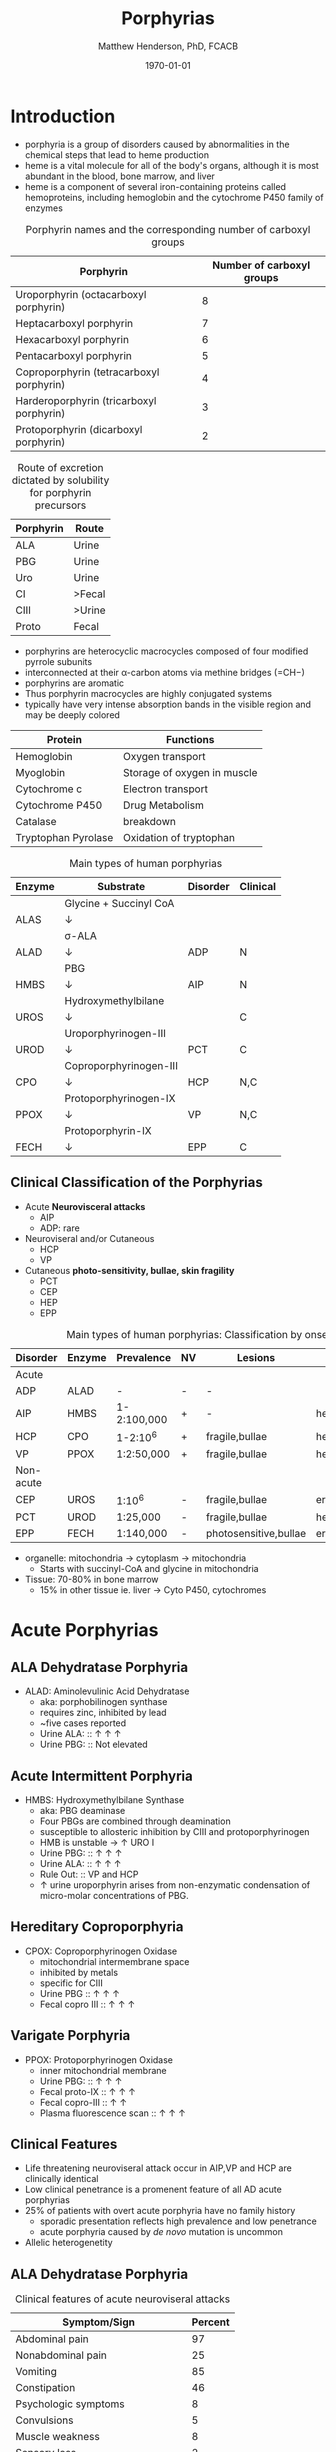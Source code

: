 #+TITLE: Porphyrias
#+AUTHOR: Matthew Henderson, PhD, FCACB
#+DATE: \today

* Introduction
- porphyria is a group of disorders caused by abnormalities in the
   chemical steps that lead to heme production
- heme is a vital molecule for all of the body's organs, although it is
   most abundant in the blood, bone marrow, and liver
- heme is a component of several iron-containing proteins called
   hemoproteins, including hemoglobin and the cytochrome P450 family of
   enzymes

#+BEGIN_EXPORT LaTeX
      \definesubmol{P}{-[::-60]-[::60](=[::60]O)-[::-60]OH}
      \definesubmol{M}{CH_3}
      \definesubmol{V}{=[::-60]CH_2}
      \chemname{\chemfig[]{?[a]=[::+72]*5(-N?[b]=(-=[::-72]*5(-N?[c]
          (-[::-33,1.5,,,draw=none]{\color{red}Fe}?[b]?[c]?[d]?[e])-(=-[::-36]*5(=N?[d]-(=-[::-72]*5(-N?[e]-?[a]
          =(-!{M})-(-!{P})=))
          -(-!{P})=(-!{M})-))
          -(-!{V})=(-!{M})-))
          -(-!{V})=(-!{M})-)}}{Heme}
#+END_EXPORT

#+CAPTION: Porphyrin names and the corresponding number of carboxyl groups
#+LABEL: tbl:carboxyl
| Porphyrin                                | Number of carboxyl groups |
|------------------------------------------+---------------------------|
| Uroporphyrin (octacarboxyl porphyrin)    |                         8 |
| Heptacarboxyl porphyrin                  |                         7 |
| Hexacarboxyl porphyrin                   |                         6 |
| Pentacarboxyl porphyrin                  |                         5 |
| Coproporphyrin (tetracarboxyl porphyrin) |                         4 |
| Harderoporphyrin (tricarboxyl porphyrin) |                         3 |
| Protoporphyrin (dicarboxyl porphyrin)    |                         2 |


#+CAPTION: Route of excretion dictated by solubility for porphyrin precursors
#+LABEL: tbl:excrete
| Porphyrin | Route  |
|-----------+--------|
| ALA       | Urine  |
| PBG       | Urine  |
| Uro       | Urine  |
| CI        | >Fecal |
| CIII      | >Urine |
| Proto     | Fecal  |

- porphyrins are heterocyclic macrocycles composed of four modified
   pyrrole subunits
- interconnected at their \alpha-carbon atoms via methine bridges
   (=CH−)
- porphyrins are aromatic
- Thus porphyrin macrocycles are highly conjugated systems
- typically have very intense absorption bands in the visible region
  and may be deeply colored

#+CAPTION[]:Porphyrin Function
#+NAME: tab:function
| Protein             | Functions                   |
|---------------------+-----------------------------|
| Hemoglobin          | Oxygen transport            |
| Myoglobin           | Storage of oxygen in muscle |
| Cytochrome c        | Electron transport          |
| Cytochrome P450     | Drug Metabolism             |
| Catalase            | \ce{H2O2} breakdown         |
| Tryptophan Pyrolase | Oxidation of tryptophan     |


#+CAPTION: Main types of human porphyrias
#+LABEL: tbl:synthesis
| Enzyme | Substrate              | Disorder | Clinical |
|--------+------------------------+----------+----------|
|        | Glycine + Succinyl CoA |          |          |
| ALAS   | \downarrow             |          |          |
|        | \sigma-ALA             |          |          |
| ALAD   | \downarrow             | ADP      | N        |
|        | PBG                    |          |          |
| HMBS   | \downarrow             | AIP      | N        |
|        | Hydroxymethylbilane    |          |          |
| UROS   | \downarrow             |          | C        |
|        | Uroporphyrinogen-III   |          |          |
| UROD   | \downarrow             | PCT      | C        |
|        | Coproporphyrinogen-III |          |          |
| CPO    | \downarrow             | HCP      | N,C      |
|        | Protoporphyrinogen-IX  |          |          |
| PPOX   | \downarrow             | VP       | N,C      |
|        | Protoporphyrin-IX      |          |          |
| FECH   | \downarrow             | EPP      | C        |

** Clinical Classification of the Porphyrias
- Acute *Neurovisceral attacks*
  - AIP
  - ADP: rare

- Neuroviseral and/or Cutaneous
  - HCP
  - VP

- Cutaneous *photo-sensitivity, bullae, skin fragility*
  - PCT
  - CEP
  - HEP
  - EPP

#+CAPTION: Main types of human porphyrias: Classification by onset
#+LABEL: tbl:onset
| Disorder  | Enzyme | Prevalence  | NV | Lesions               | Site           |
|-----------+--------+-------------+----+-----------------------+----------------|
| Acute     |        |             |    |                       |                |
|-----------+--------+-------------+----+-----------------------+----------------|
| ADP       | ALAD   | -           | -  | -                     |                |
| AIP       | HMBS   | 1-2:100,000 | +  | -                     | hepatic        |
| HCP       | CPO    | 1-2:10^6    | +  | fragile,bullae        | hepatic        |
| VP        | PPOX   | 1:2:50,000  | +  | fragile,bullae        | hepatic        |
|-----------+--------+-------------+----+-----------------------+----------------|
| Non-acute |        |             |    |                       |                |
|-----------+--------+-------------+----+-----------------------+----------------|
| CEP       | UROS   | 1:10^6      | -  | fragile,bullae        | erythropoietic |
| PCT       | UROD   | 1:25,000    | -  | fragile,bullae        | hepatic        |
| EPP       | FECH   | 1:140,000   | -  | photosensitive,bullae | erythropoietic |

- organelle: mitochondria \to cytoplasm \to mitochondria
  - Starts with succinyl-CoA and glycine in mitochondria
- Tissue: 70-80% in bone marrow
  - 15% in other tissue ie. liver \to Cyto P450, cytochromes

#+CAPTION[]:Heme Synthesis
#+NAME: fig:heme
#+ATTR_LaTeX: :width 0.9\textwidth
[[file:./porphyrins/figures/heme_synth.png]]

* Acute Porphyrias 
** ALA Dehydratase Porphyria 
- ALAD: Aminolevulinic Acid Dehydratase
 - aka: porphobilinogen synthase
 - requires zinc, inhibited by lead
 - ~five cases reported
 - Urine ALA: :: \uparrow \uparrow \uparrow
 - Urine PBG: :: Not elevated

** Acute Intermittent Porphyria
- HMBS: Hydroxymethylbilane Synthase
 - aka: PBG deaminase
 - Four PBGs are combined through deamination
 - susceptible to allosteric inhibition by CIII and protoporphyrinogen
 - HMB is unstable \to \uparrow URO I
 - Urine PBG: :: \uparrow \uparrow \uparrow
 - Urine ALA: :: \uparrow \uparrow \uparrow
 - Rule Out: :: VP and HCP
 - \uparrow urine uroporphyrin arises from non-enzymatic
   condensation of micro-molar concentrations of PBG.

** Hereditary Coproporphyria
- CPOX: Coproporphyrinogen Oxidase
  - mitochondrial intermembrane space
  - inhibited by metals
  - specific for CIII
  - Urine PBG :: \uparrow \uparrow \uparrow
  - Fecal copro III :: \uparrow \uparrow \uparrow

** Varigate Porphyria
- PPOX: Protoporphyrinogen Oxidase
  - inner mitochondrial membrane
  - Urine PBG: :: \uparrow \uparrow \uparrow
  - Fecal proto-IX :: \uparrow \uparrow \uparrow
  - Fecal copro-III :: \uparrow \uparrow
  - Plasma fluorescence scan :: \uparrow \uparrow \uparrow
   
** Clinical Features
- Life threatening neuroviseral attack occur in AIP,VP and HCP
  are clinically identical
- Low clinical penetrance is a promenent feature of all AD acute porphyrias
- 25% of patients with overt acute porphyria have no family history
  - sporadic presentation reflects high prevalence and low penetrance
  - acute porphyria caused by /de novo/ mutation is uncommon
- Allelic heterogenetity

** ALA Dehydratase Porphyria 
#+CAPTION: Clinical features of acute neuroviseral attacks
#+LABEL: tbl:neuroviseral
| Symptom/Sign                     | Percent |
|----------------------------------+---------|
| Abdominal pain                   |      97 |
| Nonabdominal pain                |      25 |
| Vomiting                         |      85 |
| Constipation                     |      46 |
| Psychologic symptoms             |       8 |
| Convulsions                      |       5 |
| Muscle weakness                  |       8 |
| Sensory loss                     |       2 |
| Hypertension (Diastolic >85 mmHg |      64 |
| Tachycardia (>80/min)            |      65 |
| Hyponatremia                     |      37 |

- persistent psychiatric illness is not a feature of acute porphyrias.
  - disappears with remission
*** Precipitating factors
1) drugs
2) alcohol, especially binge drinking
3) the menstrual cycle
4) calorie restriction
5) infection
6) stress
*** Drugs
- barbiturates, sulfonamides, progestogens, anticonvulsants
- http://www.drugs-porphyria.org
*** Long term complications
- chronic renal failure
- hypertension
- primary hepatocellular carcinoma

** Diagnostic Tests
*** Acute Attack
 - Acute attacks should have excess urinary excretion of or both.
 - Patients with cutaneous symptoms (VP,HCP) should also have excessive
   production of porphyrins
 - *Genetic and/or enzyme studies are rarely helpful for diagnosis*
 - Urine should be *markedly elevated*
   - Use a fresh RANDOM specimen, protect from light
 - During an acute attack, *a normal PBG essentially excludes all acute
   neuro-visceral porphyrias* (except ADP).
 - When suspicion of an acute porphyria remains high while crisis is
   resolving
   - analysis of fecal and plasma porphyrins and urinary ALA is
     advisable even if PBG is normal
 - *NB: Elevated PBG and ALA doesn't mean symptoms are caused by AIP*
*** Non-AIP Acute Porphyrias
 - VP and HCP may not have skin lesions \to *fecal porphyrins*
   - If normal, w \uparrow PBG, VP & HCP are excluded \to *AIP*
   - If total \uparrow fecal porphyrins \to fractionate by HPLC

 - HCP :: Coproporphyrin-III \uparrow \uparrow \uparrow

 - VP :: Protoporphyrin-IX \uparrow \uparrow \uparrow
   - /Can also be due to diet or GI bleed/
   - Follow-up with plasma porphyrin emission scan

* Non-acute Porphyrias 
** X-linked sideroblastic anemia
- ALAS: 5-Aminolevulinate Synthase
 - mitochondrial
 - rate limiting step under normal conditions
 - microcytic, hypochromic red cells
 - abnormal accumulation of iron in red blood cells \to ring
   sideroblasts
** Porphyria Cutanea Tarda
- UROD: Uroporphyrinogen Decarboxylase
- last cytoplasmic enzyme, \downarrow polar
- most common, 2-5/million in UK
*** Clincal features
- both sexes
- onset during 5th and sixth decade
- lesions on sun-exposed skin
  - back of hands
  - forearm
  - face
- fragile skin
- subepidermal bullae, milia, hypertrichosis of the face, patchy pigmentation
- \uparrow LFTs in 50%
- Skin lesions with liver damage associated with:
  - alcohol abuse
  - estrogens
  - infection with heptotropic viruses, HCV
  - hemochromatosis, iron overload
*** Pathogenesis and Molecular Genetics
- \downarrow activity of UROD in liver \to \uparrow URO
- 50% \downarrow in UROD activity does not \to overt PCT
  - further inactivation in the liver is required
- 80% of patients have sporadic (type I)
  - enzyme defect is restricted to the liver
  - typically no family history
- Famillial (type II)
  - mutation in one UROD gene \to 1/2 normal activity
- Exposure to polyhalogenated aromatic hydrocarbons
- hepta, hexa and pentacarboxylate formed at the same active site
- \downarrow UROD \to increase in intermediates and uroporphyrins
- Urine Uro I & III: :: \uparrow \uparrow \uparrow

*** Treatment
- \downarrow exposure to light
- iron depletion
- chloroquine
** Congential Erythropoietic Porphyria
- UROS: Uroporphyrinogen III synthase
*** Clinical Features
- Varying severity
  - hydrops fetalis
  - onset in infancy of severe skin lesions, transfusion dependent
    hemolytic anemia
  - mid-life onset of mild skin lesions resembling PCT
- Most present in early infancy
  - blisters on skin after UV exposure
  - reb-brown staining of diapers by urinary porphyrins
- Ongoing destruction of ears, nose and eyelids, alopecia
- red brown teeth
- Skin changes usually accompanied by hemolytic anemia and splenomegaly
*** Pathogenesis and Molecular Genetics
- least common, most severe of the cutaneous porphyrias.
  - < 1:million in UK
- Autosomal recessive, mutations in UROS or rarely GATA1
- \downarrow UROS \to \uparrow UI
- usually heteroallelic
 - HMB condensed \to Uro I or III
 - HMB \rightarrow Uro I: spontaneous
 - HMB \rightarrow Uro III: UROS
 - Urine Uro I: :: \uparrow \uparrow \uparrow
 - Urine Copro I: :: \uparrow \uparrow \uparrow
 - Fecal Copro I: :: \uparrow \uparrow \uparrow

*** Treatment
- \downarrow UV exposure
- curative treatment - allogenic bone marrow transplantation
- investigating gene therapy

** Erythropoietic Protoporphyria
- FECH: Ferrochelatase
- X-linked dominant protoporphyria (XLDPP)
  - 2% of EPP cases
  - due to gain of function *ALAS2* mutation
- life long acute photosensitivity due to \uparrow protoporphyrin-IX
  in the skin
- Absence of fragile skin, subepidermal bullae, and hypertrichosis
  distinguishes it from all other cutaneous porphyrias.

*** Clinical Features
- acute photosensitivity
- onset birth \to age 6, median = 1 year
- both sexes
- onset after 40 very rare
  - most cases associated with myelodysplasia, caused by aquired
    somatic mutation of FECH.
- Most severe complication is progressive hepatic failure
- Cholelithiasis - gallstones promoted by \uparrow protoporphyri in bile
- mild microcytic anemia

*** Molecular Pathology and Genetics
- FECH mutation is autosomal recessive
- compound heterozygotes
- threshold FECH activity = 35% \to \uparrow protoporphyrin.
  - inserts ferrous iron into protoporphyrin to form heme
  - aka: heme synthase
  - in iron deficient states forms \to zinc protoporphyrin
- \uparrow protoporphyrin mainly in bone marrow
  - RBC free protoporphyrin :: \uparrow \uparrow \uparrow

*** Treatment
- avoid sunlight
- annual LFTs
- orthotopic liver transplantation
- bone marrow transplantation














* Secondary Abnormalities of Porphyrin Metabolism 
- More common cause of abnormal porphyrin metabolism than porphyria.
** Lead and Other Heavy Metals
- Lead exposure \uparrow urinary ALA and coproporphyrin III excretion
  and accumulation of ZN-protoporphyrin in erythrocytes
  - inhibition of ALAD, CPOX
  - Pb causes mito deficiency in Fe \to Zn replaces Fe as
    substrate for FECH
  - \uparrow ALA excretion secondary to inhibition of ALAD
    - caused by lead displacing zinc at catalytic site
    - ALAD2 isoform more susceptible than ALAD1
** Secondary Coproporphyrinuria: Hepatobiliary and other Disorders
- Most common cause of abnormal porphyrin excretion
  - alcohol intake :: CIII
  - impaired biliary excretion of CI :: \to urine
    - cholestatic jaundice, hepatitis, and cirrhosis
    - reversal of normal ratio: CI dominates
    - drugs
    - severe infection
  - Dubin-Johnson :: \uparrow CI, \downarrow CII
  - Rotor :: \uparrow CI, normal CIII
  - Gilbert :: \uparrow CI, \uparrow CIII

** Increased Fecal Porphyrin Concentration
- Protoporphyrin and other dicarboxylic porphyrins derived from
  bacterial metabolism.
- Additional protoporphyrin and other dicarboxylic porphyrins formed
  from heme containing proteins from diet or gastrointestinal
  hemorrhage.
- Even minor hemorrhage (ie FOBT negative) \uparrow dicarboxylic porphyrins.
- Confusion with EPP may occur when associated iron deficiency
  \uparrow erythrocyte total porphyrin, and skin lesions for other reasons.
- Confusion with VP when coexisting liver disease causes
  Coproporphyrinuria.
- Porphyria is excluded when no porphyrin fluorescence is detectable
  on fluorescenceq emission spectroscopy of plasma and fecal
  coproporphyrin excretion is normal.
- Consumption of Brewers yeast caused profile indistinguishable from
  VP.

** Increase Plasma Porphyrin Concentration: Renal and other Disorders
- Plasma Porphyrin concentration increased due to \downarrow renal or
  hepatobiliary excretion is impaired.
- ESRF marked increase in concentration, poor clearance by dialysis
  - Similar to PCT, but not as high
  - PCT uncommon complicaiton of ESRF
  - Distinguish with fecal porphyrin analysis
** Hematologic Disorders
- iron deficiency anemia, Zn acts as alternate substrate for FECH
  - results in \uparrow erythrocyte ZPP
  - also sideroblastic megaloblastic, and hemolytic anemias
** Hereditary Tyrosinemia Type I
- \uparrow succinylacetone resembles ALA, inhibits ALAD
  - \uparrow ALA accumulates in urine.


